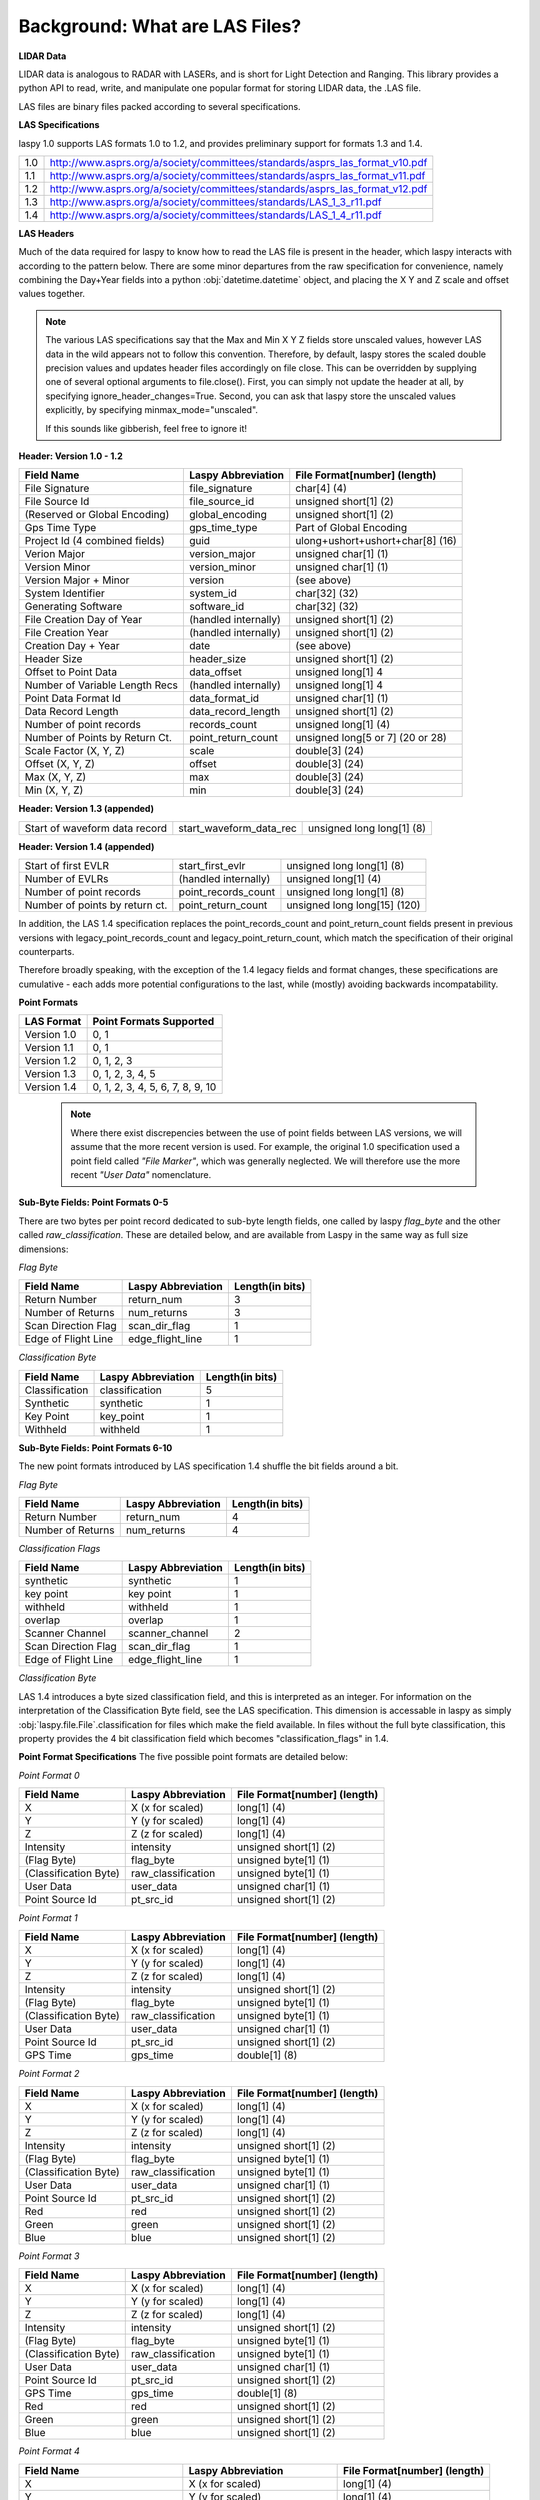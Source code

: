 Background: What are LAS Files?
===============================

**LIDAR Data**

LIDAR data is analogous to RADAR with LASERs, and is short for Light Detection
and Ranging. This library provides a python API to read, write, and manipulate one popular 
format for storing LIDAR data, the .LAS file.

LAS files are binary files packed according to several specifications. 

**LAS Specifications**

laspy 1.0 supports LAS formats 1.0 to 1.2, and provides preliminary support for formats 1.3 and 1.4. 

=== ================================================================================

1.0  http://www.asprs.org/a/society/committees/standards/asprs_las_format_v10.pdf 
1.1  http://www.asprs.org/a/society/committees/standards/asprs_las_format_v11.pdf 
1.2  http://www.asprs.org/a/society/committees/standards/asprs_las_format_v12.pdf 
1.3  http://www.asprs.org/a/society/committees/standards/LAS_1_3_r11.pdf
1.4  http://www.asprs.org/a/society/committees/standards/LAS_1_4_r11.pdf

=== ================================================================================
   

**LAS Headers**

Much of the data required for laspy to know how to read the LAS file is present 
in the header, which laspy interacts with according to the pattern below. There are 
some minor departures from the raw specification for convenience, namely combining
the Day+Year fields into a python :obj:`datetime.datetime` object, and placing
the X Y and Z scale and offset values together. 


.. note::

    The various LAS specifications say that the Max and Min X Y Z fields store unscaled values, however
    LAS data in the wild appears not to follow this convention. Therefore, by default, laspy stores
    the scaled double precision values and updates header files accordingly on file close. This can be 
    overridden by supplying one of several optional arguments to file.close(). First, 
    you can simply not update the header at all, by specifying  ignore_header_changes=True.
    Second, you can ask that laspy store the unscaled values explicitly, by specifying minmax_mode="unscaled".

    If this sounds like gibberish, feel free to ignore it!

**Header: Version 1.0 - 1.2**

===============================  ==============================  ==============================
 Field Name                       Laspy Abbreviation              File Format[number] (length)
===============================  ==============================  ==============================
 File Signature                   file_signature                  char[4] (4)
 File Source Id                   file_source_id                  unsigned short[1] (2)
 (Reserved or Global Encoding)    global_encoding                 unsigned short[1] (2)
 Gps Time Type                    gps_time_type                   Part of Global Encoding
 Project Id (4 combined fields)   guid                            ulong+ushort+ushort+char[8] (16)
 Verion Major                     version_major                   unsigned char[1] (1)
 Version Minor                    version_minor                   unsigned char[1] (1)
 Version Major + Minor            version                         (see above)
 System Identifier                system_id                       char[32] (32)
 Generating Software              software_id                     char[32] (32)
 File Creation Day of Year        (handled internally)            unsigned short[1] (2)
 File Creation Year               (handled internally)            unsigned short[1] (2)
 Creation Day + Year              date                            (see above)
 Header Size                      header_size                     unsigned short[1] (2)
 Offset to Point Data             data_offset                     unsigned long[1] 4
 Number of Variable Length Recs   (handled internally)            unsigned long[1] 4
 Point Data Format Id             data_format_id                  unsigned char[1] (1)
 Data Record Length               data_record_length              unsigned short[1] (2)
 Number of point records          records_count                   unsigned long[1] (4)
 Number of Points by Return Ct.   point_return_count              unsigned long[5 or 7] (20 or 28)
 Scale Factor (X, Y, Z)           scale                           double[3] (24)
 Offset (X, Y, Z)                 offset                          double[3] (24)
 Max (X, Y, Z)                    max                             double[3] (24)
 Min (X, Y, Z)                    min                             double[3] (24)
===============================  ==============================  ==============================

**Header: Version 1.3 (appended)**

===============================  ==============================  ==============================
 Start of waveform data record    start_waveform_data_rec         unsigned long long[1] (8)
===============================  ==============================  ==============================

**Header: Version 1.4 (appended)**

===============================  ==============================  ==============================
 Start of first EVLR              start_first_evlr                unsigned long long[1] (8) 
 Number of EVLRs                  (handled internally)            unsigned long[1] (4)
 Number of point records          point_records_count             unsigned long long[1] (8)
 Number of points by return ct.   point_return_count              unsigned long long[15] (120)
===============================  ==============================  ==============================


In addition, the LAS 1.4 specification replaces the point_records_count and point_return_count
fields present in previous versions with legacy_point_records_count and legacy_point_return_count, 
which match the specification of their original counterparts. 

Therefore broadly speaking, with the exception of the 1.4 legacy fields and format changes, these 
specifications are cumulative - each adds more potential configurations to the last, 
while (mostly) avoiding backwards incompatability. 

**Point Formats**

======================  ==================================
 LAS Format              Point Formats Supported
======================  ==================================
 Version 1.0             0, 1
 Version 1.1             0, 1
 Version 1.2             0, 1, 2, 3
 Version 1.3             0, 1, 2, 3, 4, 5
 Version 1.4             0, 1, 2, 3, 4, 5, 6, 7, 8, 9, 10
======================  ==================================

    .. note::
        Where there exist discrepencies between the use of point fields between
        LAS versions, we will assume that the more recent version is used. For example,
        the original 1.0 specification used a point field called *"File Marker"*, which was
        generally neglected. We will therefore use the more recent *"User Data"* nomenclature.


**Sub-Byte Fields: Point Formats 0-5**

There are two bytes per point record dedicated to sub-byte length fields, one called by laspy *flag_byte*
and the other called *raw_classification*. These are detailed below, and are available from Laspy
in the same way as full size dimensions:

*Flag Byte*

======================  ====================  ==============================
 Field Name              Laspy Abbreviation    Length(in bits)
======================  ====================  ==============================
 Return Number           return_num            3
 Number of Returns       num_returns           3
 Scan Direction Flag     scan_dir_flag         1
 Edge of Flight Line     edge_flight_line      1
======================  ====================  ==============================


*Classification Byte*

======================  ====================  ==============================
 Field Name              Laspy Abbreviation    Length(in bits)
======================  ====================  ==============================
 Classification          classification        5
 Synthetic               synthetic             1
 Key Point               key_point             1
 Withheld                withheld              1
======================  ====================  ==============================


**Sub-Byte Fields: Point Formats 6-10**

The new point formats introduced by LAS specification 1.4 shuffle the bit fields 
around a bit. 

*Flag Byte*

======================  ====================  ==============================
 Field Name              Laspy Abbreviation    Length(in bits)
======================  ====================  ==============================
 Return Number           return_num            4
 Number of Returns       num_returns           4
======================  ====================  ==============================

*Classification Flags*

======================  =====================  ==============================
 Field Name              Laspy Abbreviation     Length(in bits)
======================  =====================  ==============================
 synthetic               synthetic              1
 key point               key point              1
 withheld                withheld               1
 overlap                 overlap                1
 Scanner Channel         scanner_channel        2
 Scan Direction Flag     scan_dir_flag          1
 Edge of Flight Line     edge_flight_line       1
======================  =====================  ==============================

*Classification Byte*

LAS 1.4 introduces a byte sized classification field, and this is interpreted 
as an integer. For information on the interpretation of the Classification Byte
field, see the LAS specification. This dimension is accessable in laspy as simply
:obj:`laspy.file.File`.classification for files which make the field available. 
In files without the full byte classification, this property provides the 4 bit 
classification field which becomes "classification_flags" in 1.4. 


**Point Format Specifications**
The five possible point formats are detailed below:

*Point Format 0*

======================  ====================  ==============================
 Field Name              Laspy Abbreviation    File Format[number] (length)
======================  ====================  ==============================
 X                       X (x for scaled)      long[1] (4)
 Y                       Y (y for scaled)      long[1] (4)
 Z                       Z (z for scaled)      long[1] (4)
 Intensity               intensity             unsigned short[1] (2)
 (Flag Byte)             flag_byte             unsigned byte[1]  (1)
 (Classification Byte)   raw_classification    unsigned byte[1]  (1)
 User Data               user_data             unsigned char[1]  (1)
 Point Source Id         pt_src_id             unsigned short[1] (2)
======================  ====================  ==============================

*Point Format 1*

======================  ====================  ==============================
 Field Name              Laspy Abbreviation    File Format[number] (length)
======================  ====================  ==============================
 X                       X (x for scaled)      long[1] (4)
 Y                       Y (y for scaled)      long[1] (4)
 Z                       Z (z for scaled)      long[1] (4)
 Intensity               intensity             unsigned short[1] (2)
 (Flag Byte)             flag_byte             unsigned byte[1]  (1)
 (Classification Byte)   raw_classification    unsigned byte[1]  (1)
 User Data               user_data             unsigned char[1]  (1)
 Point Source Id         pt_src_id             unsigned short[1] (2)
 GPS Time                gps_time              double[1] (8)
======================  ====================  ==============================

*Point Format 2*

======================  ====================  ==============================
 Field Name              Laspy Abbreviation    File Format[number] (length)
======================  ====================  ==============================
 X                       X (x for scaled)      long[1] (4)
 Y                       Y (y for scaled)      long[1] (4)
 Z                       Z (z for scaled)      long[1] (4)
 Intensity               intensity             unsigned short[1] (2)
 (Flag Byte)             flag_byte             unsigned byte[1]  (1)
 (Classification Byte)   raw_classification    unsigned byte[1]  (1)
 User Data               user_data             unsigned char[1]  (1)
 Point Source Id         pt_src_id             unsigned short[1] (2)
 Red                     red                   unsigned short[1] (2)
 Green                   green                 unsigned short[1] (2)
 Blue                    blue                  unsigned short[1] (2)
======================  ====================  ==============================

*Point Format 3*

======================  ====================  ==============================
 Field Name              Laspy Abbreviation    File Format[number] (length)
======================  ====================  ==============================
 X                       X (x for scaled)      long[1] (4)
 Y                       Y (y for scaled)      long[1] (4)
 Z                       Z (z for scaled)      long[1] (4)
 Intensity               intensity             unsigned short[1] (2)
 (Flag Byte)             flag_byte             unsigned byte[1]  (1)
 (Classification Byte)   raw_classification    unsigned byte[1]  (1)
 User Data               user_data             unsigned char[1]  (1)
 Point Source Id         pt_src_id             unsigned short[1] (2)
 GPS Time                gps_time              double[1] (8)
 Red                     red                   unsigned short[1] (2)
 Green                   green                 unsigned short[1] (2)
 Blue                    blue                  unsigned short[1] (2)
======================  ====================  ==============================

*Point Format 4*

===============================  ==============================  ==============================
 Field Name                       Laspy Abbreviation              File Format[number] (length)
===============================  ==============================  ==============================
 X                                X (x for scaled)                long[1] (4)
 Y                                Y (y for scaled)                long[1] (4)
 Z                                Z (z for scaled)                long[1] (4)
 Intensity                        intensity                       unsigned short[1] (2)
 (Flag Byte)                      flag_byte                       unsigned byte[1]  (1)
 (Classification Byte)            raw_classification              unsigned byte[1]  (1)
 User Data                        user_data                       unsigned char[1]  (1)
 Point Source Id                  pt_src_id                       unsigned short[1] (2)
 GPS Time                         gps_time                        double[1] (8)
 Wave Packet Descriptor Index     wavefm_packet_desc_index        unsigned char[1] (1)
 Byte Offset to Waveform Data     byte_offset_to_waveform_data    unsigned long long[1] (8)
 Waveform Packet Size             waveform_packet_size            unsigned long[1] (4)
 Return Point Waveform Location   return_pt_waveform_loc          float[1] (4)
 X(t)                             x_t                             float[1] (4)
 Y(t)                             y_t                             float[1] (4)
 Z(t)                             z_t                             float[1] (4)
===============================  ==============================  ==============================

*Point Format 5*

===============================  ==============================  ==============================
 Field Name                       Laspy Abbreviation              File Format[number] (length)
===============================  ==============================  ==============================
 X                                X (x for scaled)                long[1] (4)
 Y                                Y (y for scaled)                long[1] (4)
 Z                                Z (z for scaled)                long[1] (4)
 Intensity                        intensity                       unsigned short[1] (2)
 (Flag Byte)                      flag_byte                       unsigned byte[1]  (1)
 (Classification Byte)            raw_classification              unsigned byte[1]  (1)
 User Data                        user_data                       unsigned char[1]  (1)
 Point Source Id                  pt_src_id                       unsigned short[1] (2)
 GPS Time                         gps_time                        double[1] (8)
 Red                              red                             unsigned short[1] (2)
 Green                            green                           unsigned short[1] (2)
 Blue                             blue                            unsigned short[1] (2)
 Wave Packet Descriptor Index     wavefm_packet_desc_index        unsigned char[1] (1)
 Byte Offset to Waveform Data     byte_offset_to_waveform_data    unsigned long long[1] (8)
 Waveform Packet Size             waveform_packet_size            unsigned long[1] (4)
 Return Point Waveform Location   return_pt_waveform_loc          float[1] (4)
 X(t)                             x_t                             float[1] (4)
 Y(t)                             y_t                             float[1] (4)
 Z(t)                             z_t                             float[1] (4)
===============================  ==============================  ==============================

*Point Format 6*

===============================  ==============================  ==============================
 Field Name                       Laspy Abbreviation              File Format[number] (length)
===============================  ==============================  ==============================
 X                                X (x for scaled)                long[1] (4)
 Y                                Y (y for scaled)                long[1] (4)
 Z                                Z (z for scaled)                long[1] (4)
 Intensity                        intensity                       unsigned short[1] (2)
 (Flag Byte)                      flag_byte                       unsigned byte[1]  (1)
 (Classification Flags)           classification_flags            unsigned byte[1]  (1)
 classification                   classification                  unsigned byte[1] (1)
 User Data                        user_data                       unsigned char[1]  (1)
 Scan Angle                       scan_angle                      short[1] (2)
 Point Source Id                  pt_src_id                       unsigned short[1] (2)
 GPS Time                         gps_time                        double[1] (8)
===============================  ==============================  ==============================

*Point Format 7*

===============================  ==============================  ==============================
 Field Name                       Laspy Abbreviation              File Format[number] (length)
===============================  ==============================  ==============================
 X                                X (x for scaled)                long[1] (4)
 Y                                Y (y for scaled)                long[1] (4)
 Z                                Z (z for scaled)                long[1] (4)
 Intensity                        intensity                       unsigned short[1] (2)
 (Flag Byte)                      flag_byte                       unsigned byte[1]  (1)
 (Classification Flags)           classification_flags            unsigned byte[1]  (1)
 classification                   classification                  unsigned byte[1] (1)
 User Data                        user_data                       unsigned char[1]  (1)
 Scan Angle                       scan_angle                      short[1] (2)
 Point Source Id                  pt_src_id                       unsigned short[1] (2)
 GPS Time                         gps_time                        double[1] (8)
 Red                              red                             unsigned short[1] (2)
 Green                            green                           unsigned short[1] (2)
 Blue                             blue                            unsigned short[1] (2)
===============================  ==============================  ==============================

*Point Format 8*

===============================  ==============================  ==============================
 Field Name                       Laspy Abbreviation              File Format[number] (length)
===============================  ==============================  ==============================
 X                                X (x for scaled)                long[1] (4)
 Y                                Y (y for scaled)                long[1] (4)
 Z                                Z (z for scaled)                long[1] (4)
 Intensity                        intensity                       unsigned short[1] (2)
 (Flag Byte)                      flag_byte                       unsigned byte[1]  (1)
 (Classification Flags)           classification_flags            unsigned byte[1]  (1)
 classification                   classification                  unsigned byte[1] (1)
 User Data                        user_data                       unsigned char[1]  (1)
 Scan Angle                       scan_angle                      short[1] (2)
 Point Source Id                  pt_src_id                       unsigned short[1] (2)
 GPS Time                         gps_time                        double[1] (8)
 Red                              red                             unsigned short[1] (2)
 Green                            green                           unsigned short[1] (2)
 Blue                             blue                            unsigned short[1] (2)
 Near Infared                     nir                             unsigned short[1] (2)
===============================  ==============================  ==============================

*Point Format 9*

===============================  ==============================  ==============================
 Field Name                       Laspy Abbreviation              File Format[number] (length)
===============================  ==============================  ==============================
 X                                X (x for scaled)                long[1] (4)
 Y                                Y (y for scaled)                long[1] (4)
 Z                                Z (z for scaled)                long[1] (4)
 Intensity                        intensity                       unsigned short[1] (2)
 (Flag Byte)                      flag_byte                       unsigned byte[1]  (1)
 (Classification Flags)           classification_flags            unsigned byte[1]  (1)
 classification                   classification                  unsigned byte[1] (1)
 User Data                        user_data                       unsigned char[1]  (1)
 Scan Angle                       scan_angle                      short[1] (2)
 Point Source Id                  pt_src_id                       unsigned short[1] (2)
 GPS Time                         gps_time                        double[1] (8)
 Wave Packet Descriptor Index     wavefm_packet_desc_index        unsigned char[1] (1)
 Byte Offset to Waveform Data     byte_offset_to_waveform_data    unsigned long long[1] (8)
 Waveform Packet Size             waveform_packet_size            unsigned long[1] (4)
 Return Point Waveform Location   return_pt_waveform_loc          float[1] (4)
 X(t)                             x_t                             float[1] (4)
 Y(t)                             y_t                             float[1] (4)
 Z(t)                             z_t                             float[1] (4)
===============================  ==============================  ==============================

*Point Format 10*

===============================  ==============================  ==============================
 Field Name                       Laspy Abbreviation              File Format[number] (length)
===============================  ==============================  ==============================
 X                                X (x for scaled)                long[1] (4)
 Y                                Y (y for scaled)                long[1] (4)
 Z                                Z (z for scaled)                long[1] (4)
 Intensity                        intensity                       unsigned short[1] (2)
 (Flag Byte)                      flag_byte                       unsigned byte[1]  (1)
 (Classification Flags)           classification_flags            unsigned byte[1]  (1)
 classification                   classification                  unsigned byte[1] (1)
 User Data                        user_data                       unsigned char[1]  (1)
 Scan Angle                       scan_angle                      short[1] (2)
 Point Source Id                  pt_src_id                       unsigned short[1] (2)
 GPS Time                         gps_time                        double[1] (8)
 Red                              red                             unsigned short[1] (2)
 Green                            green                           unsigned short[1] (2)
 Blue                             blue                            unsigned short[1] (2)
 Near Infared                     nir                             unsigned short[1] (2)
 Wave Packet Descriptor Index     wavefm_packet_desc_index        unsigned char[1] (1)
 Byte Offset to Waveform Data     byte_offset_to_waveform_data    unsigned long long[1] (8)
 Waveform Packet Size             waveform_packet_size            unsigned long[1] (4)
 Return Point Waveform Location   return_pt_waveform_loc          float[1] (4)
 X(t)                             x_t                             float[1] (4)
 Y(t)                             y_t                             float[1] (4)
 Z(t)                             z_t                             float[1] (4)
===============================  ==============================  ==============================

**Variable Length Records, Extended Variable Length Records**

Each LAS file can also contain a number of variable length records, or VLRs. These can
be used to store specific georeferencing information, or user/software specific 
data. When laspy recognizes a specific type of VLR, it attempts to parse the VLR_body data, and
provides a simple API to interact with these fields. 

The LAS 1.3 specification also adds the concept of an extended VLR. In 1.3, waveform
data is stored at the end of the file in a variable length record which can contain
more data than the original VLR, due to the larger data type for the "rec_len_after_header" field. 
This EVLR is known as the Waveform Data Packet Record. 

In the LAS 1.4 specification, more than one EVLR may be present. The headers to these
newer formats therefore provide the byte offset to the Waveform Data Packet Record, 
as well as the byte offset to the first EVLR record. These numbers may be the same 
or different. 

To summarize in tabular form, LAS files follow the following structure:

:obj:`laspy.header.VLR` Attributes:

======================  ===============  ======================
 Name                    Format in File   Length
======================  ===============  ======================
reserved                Unsigned Short    2
user_id                 Character         16
record_id               Unsigned Short    2
rec_len_after_header    Unsigned Short    2
description             Character         32
VLR_body                Raw Bytes         rec_len_after_header
======================  ===============  ======================

Additionally, when laspy is able to parse a VLR_body, it provides an attribute called parsed_body, which 
gives a numpy array of the VLR_body members. Also, several methods comprise the VLR_body api:
parse_data, pack_data, and body_summary. The first unpacks data to parsed_body from VLR_body, while
the second packs data from parsed_body to VLR_body. The last prints a simple summary of the parsed VLR body. 



:obj:`laspy.header.EVLR` Attributes:

======================  ==================  ======================
 Name                    Format in File      Length
======================  ==================  ======================
reserved                Unsigned Short       2
user_id                 Character            16
record_id               Unsigned Short       2
rec_len_after_header    Unsigned LongLong    8
description             Character            32
VLR_body                Raw Bytes            rec_len_after_header
======================  ==================  ======================


== =========================
 #  Formats 1.0 through 1.2
== =========================
 1  Header
 2  VLR(s)
 3  Point Records
== =========================

\

== ============================= 
 #  Format 1.3
== =============================
 1  Header
 2  VLR(s)
 3  Point Records
 4  Waveform Data Packet Record
== =============================

\

== ============================================= 
 #  Format 1.4
== =============================================
 1  Header
 2  VLR(s)
 3  Point Records
 4  EVLR(s), including Waveform Data if present
== =============================================

\
